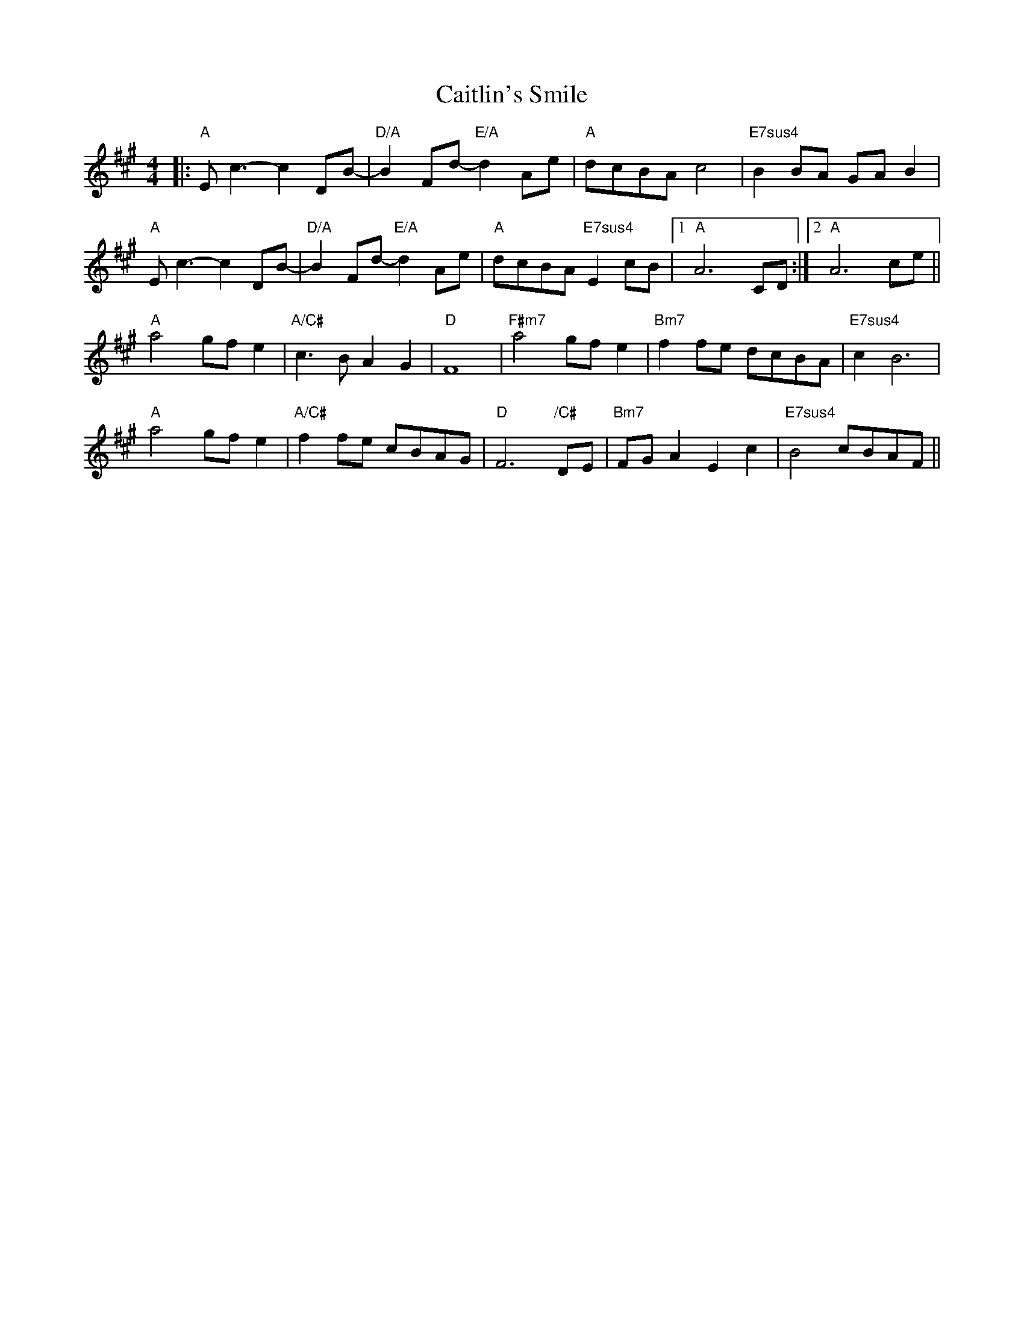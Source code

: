 X: 5790
T: Caitlin's Smile
R: reel
M: 4/4
K: Amajor
|:"A"Ec3 -c2DB|"D/A"-B2Fd "E/A"-d2Ae|"A"dcBA c4|"E7sus4"B2BA GAB2|
"A"Ec3 -c2DB|"D/A"-B2Fd "E/A"-d2Ae|"A"dcBA "E7sus4"E2cB|1 "A"A6 CD:|2 "A"A6 ce||
"A"a4 gfe2|"A/C#"c3B A2G2|"D"F8|"F#m7"a4 gfe2|"Bm7"f2fe dcBA|"E7sus4"c2B6|
"A"a4 gfe2|"A/C#"f2fe cBAG|"D"F6 "/C#"DE|"Bm7"FGA2 E2c2|"E7sus4"B4 cBAF||

